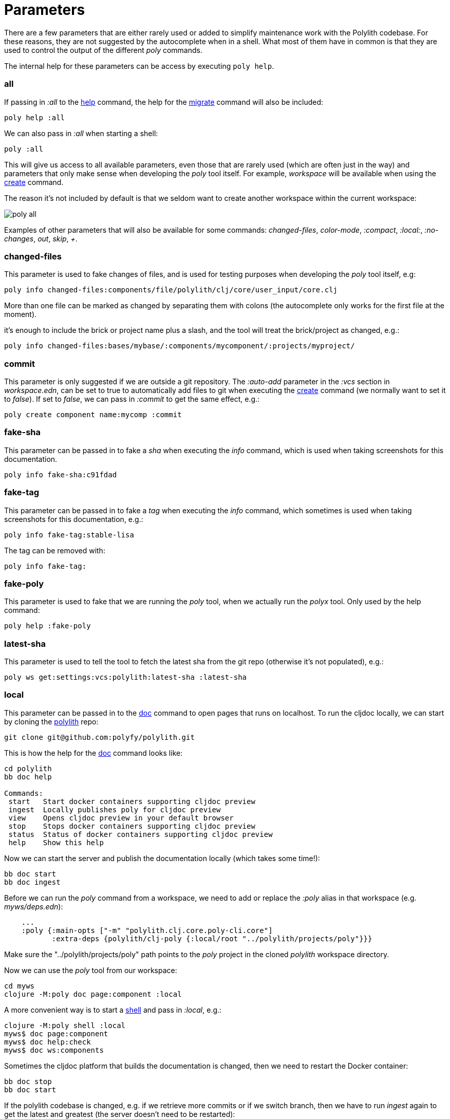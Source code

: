 = Parameters

There are a few parameters that are either rarely used or added to simplify maintenance work with the Polylith codebase.
For these reasons, they are not suggested by the autocomplete when in a shell.
What most of them have in common is that they are used to control the output of the different _poly_ commands.

The internal help for these parameters can be access by executing `poly help`.

=== all

If passing in _:all_ to the xref:commands.adoc[help] command, the help for the  xref:commands.adoc#migrate[migrate] command will also be included:

[source,shell]
----
poly help :all
----

We can also pass in _:all_ when starting a shell:

[source,shell]
----
poly :all
----

This will give us access to all available parameters, even those that are rarely used (which are often just in the way)
and parameters that only make sense when developing the _poly_ tool itself.
For example, _workspace_ will be available when using the xref:commands.adoc#create[create] command.

The reason it's not included by default is that we seldom want to create another workspace within the current workspace:

image::images/misc/poly-all.png[]

Examples of other parameters that will also be available for some commands:
_changed-files_, _color-mode_, _:compact_, _:local:_, _:no-changes_, _out_, _skip_, _+_.

=== changed-files

This parameter is used to fake changes of files, and is used for testing purposes when developing the _poly_ tool itself, e.g:

[source,shell]
----
poly info changed-files:components/file/polylith/clj/core/user_input/core.clj
----

More than one file can be marked as changed by separating them with colons (the autocomplete only works for the first file at the moment).

it's enough to include the brick or project name plus a slash, and the tool will treat the brick/project as changed, e.g.:

[source,shell]
----
poly info changed-files:bases/mybase/:components/mycomponent/:projects/myproject/
----

=== commit

This parameter is only suggested if we are outside a git repository.
The _:auto-add_ parameter in the _:vcs_ section in _workspace.edn_,
can be set to true to automatically add files to git when executing the xref:commands.adoc#create[create] command
(we normally want to set it to _false_).
If set to _false_, we can pass in _:commit_ to get the same effect, e.g.:

[source,shell]
----
poly create component name:mycomp :commit
----

=== fake-sha

This parameter can be passed in to fake a _sha_ when executing the _info_ command,
which is used when taking screenshots for this documentation.

[source,shell]
----
poly info fake-sha:c91fdad
----

=== fake-tag

This parameter can be passed in to fake a _tag_ when executing the _info_ command,
which sometimes is used when taking screenshots for this documentation, e.g.:

[source,shell]
----
poly info fake-tag:stable-lisa
----

The tag can be removed with:

[source,shell]
----
poly info fake-tag:
----

=== fake-poly

This parameter is used to fake that we are running the _poly_ tool,
when we actually run the _polyx_ tool. Only used by the help command:

[source,shell]
----
poly help :fake-poly
----

=== latest-sha

This parameter is used to tell the tool to fetch the latest sha from the git repo (otherwise it's not populated), e.g.:

[source,shell]
----
poly ws get:settings:vcs:polylith:latest-sha :latest-sha
----

=== local

This parameter can be passed in to the xref:commands.adoc#doc[doc] command to open pages that runs on localhost.
To run the cljdoc locally, we can start by cloning the https://github.com/polyfy/polylith[polylith] repo:

[source,shell]
----
git clone git@github.com:polyfy/polylith.git
----

This is how the help for the
https://github.com/polyfy/polylith/blob/0d204094cb597cea6be417ab05baa2139b78e6d1/bb.edn#L20[doc]
command looks like:

[source,shell]
----
cd polylith
bb doc help

Commands:
 start   Start docker containers supporting cljdoc preview
 ingest  Locally publishes poly for cljdoc preview
 view    Opens cljdoc preview in your default browser
 stop    Stops docker containers supporting cljdoc preview
 status  Status of docker containers supporting cljdoc preview
 help    Show this help
----

Now we can start the server and publish the documentation locally (which takes some time!):

[source,shell]
----
bb doc start
bb doc ingest
----

Before we can run the _poly_ command from a workspace, we need to add or replace the _:poly_ alias
in that workspace (e.g. _myws/deps.edn_):

[source,clojure]
----
    ...
    :poly {:main-opts ["-m" "polylith.clj.core.poly-cli.core"]
           :extra-deps {polylith/clj-poly {:local/root "../polylith/projects/poly"}}}

----

Make sure the "../polylith/projects/poly" path points to the _poly_ project in the cloned _polylith_ workspace directory.

Now we can use the _poly_ tool from our workspace:

[source,shell]
----
cd myws
clojure -M:poly doc page:component :local
----

A more convenient way is to start a xref:commands.adoc#shell[shell] and pass in _:local_, e.g.:

[source,shell]
----
clojure -M:poly shell :local
myws$ doc page:component
myws$ doc help:check
myws$ doc ws:components
----

Sometimes the cljdoc platform that builds the documentation is changed, then we need to restart the Docker container:

[source,shell]
----
bb doc stop
bb doc start
----

If the polylith codebase is changed, e.g. if we retrieve more commits or if we switch branch,
then we have to run _ingest_ again to get the latest and greatest (the server doesn't need to be restarted):

[source,shell]
----
bb doc ingest
----

Viewing the documentation locally is used when developing the _poly_ tool itself,
but can be useful if we want to work against the _master_ branch
and get easy access to the latest updates of the documentation.

=== no-changes

This parameter can be used to fake that no changes have been made since the last stable point in time,
and can be used when taking a screenshot of the _info_ command without getting the * characters.

* `poly diff :no-changes` Returns no rows.
* `poly info :no-changes` Gets rid of the * characters.

Has the same effect as:

[source,shell]
----
poly info changed-files:
----

=== no-exit

When the _poly_ command is executed, it exits with _System/exit_ internally, see poly-cli.
If executing the _poly_ tool from a REPL, this will also exit the REPL.
To avoid that, we can pass in
https://github.com/polyfy/polylith/blob/9053b190d5f3b0680ac4fe5c5f1851f7c0d40830/bases/poly-cli/src/polylith/clj/core/poly_cli/core.clj#L31-L32[:no-exit].

If we execute `poly info :no-exit` we have to press _Ctrl+C_ to exit, which is not so useful!

=== replace

This parameter is used to manipulate the output from the xref:commands.adoc#ws[ws] command.
When we execute `poly ws get:settings:user-home` it will return something like "/Users/joakimtengstrand".
We can tell the _ws_ command to search for strings (using regular expressions) and replace the occurrences with another string,
e.g. (assumes that $HOME is set):

* `poly ws get:settings:user-home replace:$HOME:MY-HOME` Outputs: "MY-HOME".

* `poly ws get:settings:user-config-filename replace:$HOME:MY-HOME` Outputs: "MY-HOME/.polylith/config.edn".

* `poly ws get:settings:user-config-filename replace:$HOME:MY-HOME:config.edn:USER-CONFIG` Outputs: "MY-HOME/.polylith/USER-CONFIG".

* `poly ws get:settings:vcs:stable-since:sha replace:"[0-9]+":"*"` Outputs "*e*d*b*cee*fb*e*ff*fafcf".
Here we need to surround the regular expressions with "" for the terminal to ignore the special characters.
